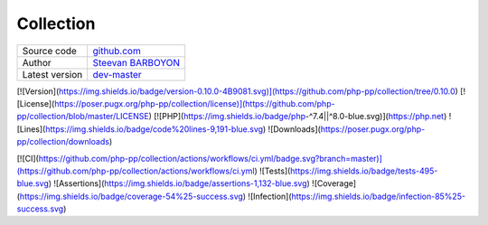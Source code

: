 Collection
==========

+----------------------+---------------------------------------------------------------------------------+
| Source code          | `github.com <https://github.com/php-pp/code-sniffer>`_                          |
+----------------------+---------------------------------------------------------------------------------+
| Author               | `Steevan BARBOYON <https://github.com/steevanb>`_                               |
+----------------------+---------------------------------------------------------------------------------+
| Latest version       | `dev-master <https://github.com/php-pp/code-sniffer/tree/master>`_              |
+----------------------+---------------------------------------------------------------------------------+

.. image:: https://img.shields.io/badge/version-0.10.0-4B9081.svg

.. image:: https://poser.pugx.org/php-pp/collection/license

[![Version](https://img.shields.io/badge/version-0.10.0-4B9081.svg)](https://github.com/php-pp/collection/tree/0.10.0)
[![License](https://poser.pugx.org/php-pp/collection/license)](https://github.com/php-pp/collection/blob/master/LICENSE)
[![PHP](https://img.shields.io/badge/php-^7.4||^8.0-blue.svg)](https://php.net)
![Lines](https://img.shields.io/badge/code%20lines-9,191-blue.svg)
![Downloads](https://poser.pugx.org/php-pp/collection/downloads)

[![CI](https://github.com/php-pp/collection/actions/workflows/ci.yml/badge.svg?branch=master)](https://github.com/php-pp/collection/actions/workflows/ci.yml)
![Tests](https://img.shields.io/badge/tests-495-blue.svg)
![Assertions](https://img.shields.io/badge/assertions-1,132-blue.svg)
![Coverage](https://img.shields.io/badge/coverage-54%25-success.svg)
![Infection](https://img.shields.io/badge/infection-85%25-success.svg)
